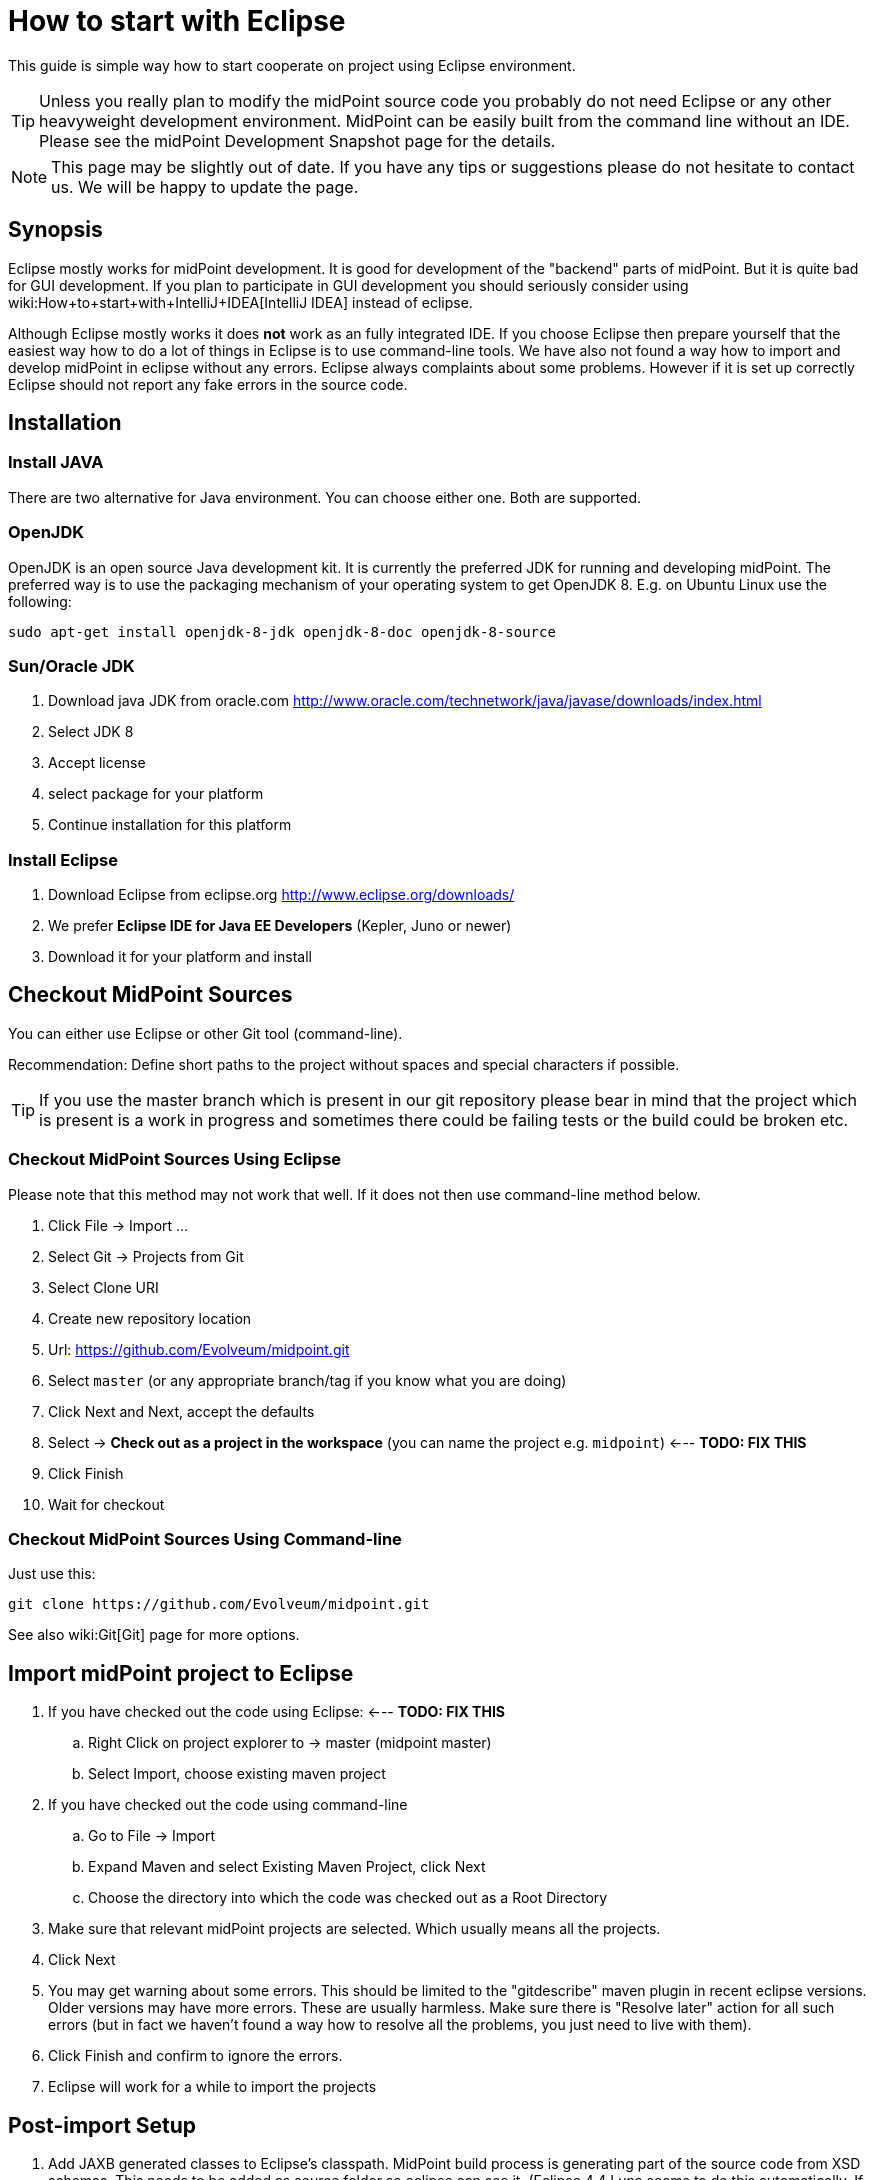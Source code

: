 = How to start with Eclipse
:page-wiki-name: How to start with Eclipse
:page-wiki-id: 2654447
:page-wiki-metadata-create-user: mamut
:page-wiki-metadata-create-date: 2011-08-10T14:25:22.618+02:00
:page-wiki-metadata-modify-user: mmacik
:page-wiki-metadata-modify-date: 2017-11-06T13:36:23.165+01:00
:page-upkeep-status: yellow
:page-toc: top


This guide is simple way how to start cooperate on project using Eclipse environment.

[TIP]
====
Unless you really plan to modify the midPoint source code you probably do not need Eclipse or any other heavyweight development environment.
MidPoint can be easily built from the command line without an IDE.
Please see the midPoint Development Snapshot page for the details.
====

[NOTE]
====
This page may be slightly out of date.
If you have any tips or suggestions please do not hesitate to contact us.
We will be happy to update the page.
====


== Synopsis

Eclipse mostly works for midPoint development.
It is good for development of the "backend" parts of midPoint.
But it is quite bad for GUI development.
If you plan to participate in GUI development you should seriously consider using wiki:How+to+start+with+IntelliJ+IDEA[IntelliJ IDEA] instead of eclipse.

Although Eclipse mostly works it does *not* work as an fully integrated IDE.
If you choose Eclipse then prepare yourself that the easiest way how to do a lot of things in Eclipse is to use command-line tools.
We have also not found a way how to import and develop midPoint in eclipse without any errors.
Eclipse always complaints about some problems.
However if it is set up correctly Eclipse should not report any fake errors in the source code.


== Installation


=== Install JAVA

There are two alternative for Java environment.
You can choose either one.
Both are supported.


=== OpenJDK

OpenJDK is an open source Java development kit.
It is currently the preferred JDK for running and developing midPoint.
The preferred way is to use the packaging mechanism of your operating system to get OpenJDK 8. E.g. on Ubuntu Linux use the following:

[source]
----
sudo apt-get install openjdk-8-jdk openjdk-8-doc openjdk-8-source
----


=== Sun/Oracle JDK

. Download java JDK from oracle.com link:http://www.oracle.com/technetwork/java/javase/downloads/index.html[http://www.oracle.com/technetwork/java/javase/downloads/index.html]

. Select JDK 8

. Accept license

. select package for your platform

. Continue installation for this platform


=== Install Eclipse

. Download Eclipse from eclipse.org link:http://www.eclipse.org/downloads/[http://www.eclipse.org/downloads/]

. We prefer *Eclipse IDE for Java EE Developers* (Kepler, Juno or newer)

. Download it for your platform and install


== Checkout MidPoint Sources

You can either use Eclipse or other Git tool (command-line).

Recommendation: Define short paths to the project without spaces and special characters if possible.

[TIP]
====
If you use the master branch which is present in our git repository please bear in mind that the project which is present is a work in progress and sometimes there could be failing tests or the build could be broken etc.

====


=== Checkout MidPoint Sources Using Eclipse

Please note that this method may not work that well.
If it does not then use command-line method below.

. Click File -> Import ...

. Select Git -> Projects from Git

. Select Clone URI

. Create new repository location

. Url: link:https://github.com/Evolveum/midpoint.git[https://github.com/Evolveum/midpoint.git]

. Select `master` (or any appropriate branch/tag if you know what you are doing)

. Click Next and Next, accept the defaults

. Select -> *Check out as a project in the workspace* (you can name the project e.g. `midpoint`) <--- *TODO: FIX THIS*

. Click Finish

. Wait for checkout


=== Checkout MidPoint Sources Using Command-line

Just use this:

[source]
----
git clone https://github.com/Evolveum/midpoint.git


----

See also wiki:Git[Git] page for more options.


== Import midPoint project to Eclipse

. If you have checked out the code using Eclipse: <--- *TODO: FIX THIS* +


.. Right Click on project explorer to -> master (midpoint master)

.. Select Import, choose existing maven project



. If you have checked out the code using command-line

.. Go to File -> Import

.. Expand Maven and select Existing Maven Project, click Next

.. Choose the directory into which the code was checked out as a Root Directory



. Make sure that relevant midPoint projects are selected.
Which usually means all the projects.

. Click Next

. You may get warning about some errors.
This should be limited to the "gitdescribe" maven plugin in recent eclipse versions.
Older versions may have more errors.
These are usually harmless.
Make sure there is "Resolve later" action for all such errors (but in fact we haven't found a way how to resolve all the problems, you just need to live with them).

. Click Finish and confirm to ignore the errors.

. Eclipse will work for a while to import the projects


== Post-import Setup

. Add JAXB generated classes to Eclipse's classpath.
MidPoint build process is generating part of the source code from XSD schemas.
This needs to be added as source folder so eclipse can see it.
(Eclipse 4.4 Luna seems to do this automatically.
If you have Luna this step can be skipped).
Do the following: +


.. Build the project

.. Do a refresh on the *schema* project.

.. Expand the project, then expand "target" folder, "generated" folder inside it and right click on "cxf" folder.
Choose Build Path -> Add as Source Folder from the menu.

.. (or right click on project *schema* -> choose Properties -> Java Build Path configuration screen -> select tab Source -> click Add Folder button -> select directory target/generated/cxf and click OK)




== Build midPoint

You can build the project directly from Eclipse.
But we have found that this is sometimes not a very reliable way.
It is much more reliable to use a command-line option.


=== Build the project (Eclipse)

Please note that this may not work properly.
Eclipse-maven integration is not really the best one.
Some prefer to fight Eclipse during build, other prefer to use command-line (see below).

. Expand project `midpoint` and right click on pom.xml -> Run As -> Maven install.
This will build and test the system and it may take approx.
5 minutes.

.. Please make sure that you use JDK as your JRE in Eclipse.
Otherwise, the build will fail with a message similar to this: "Failed to execute goal org.codehaus.mojo:aspectj-maven-plugin:1.4:compile (default) on project parent: Execution default of goal org.codehaus.mojo:aspectj-maven-plugin:1.4:compile failed: Plugin org.codehaus.mojo:aspectj-maven-plugin:1.4 or one of its dependencies could not be resolved: Could not find artifact com.sun:tools:jar:1.4.2 at specified path C:\Program Files\Java\jre6/../lib/tools.jar"




=== Build the project (Command-line)

Go to the directory that holds the source code and use Maven:

.Build and run the tests
[source]
----
mvn clean install

----

or

.Build without the tests
[source]
----
mvn clean install -DskipTests=true

----

The former version will build all the projects and run all the tests.
This may take more than 50minutes as we have a lot of tests.
The later version skips the tests and takes approx.
4 minutes.


== Other Setup and Tips


=== Tips

* It is a good idea to turn off autobuild (Project -> Build automatically) and to build midPoint manually (using Ctrl-B from eclipse or using a command-line)

* If it looks like eclipse is doing something strange try to refresh the code (File -> Refresh or F5).
It is good to do this often.
The refresh on top-level project (project "midpoint") should theoretically refresh everything.
But the practice may be slightly different.

* You may need to close the `dummy-connector` and `dummy-connector-fake` projects to be able to correctly run debugger and tests from eclipse.
You may also need to close the `schema` project as well (in some versions).

* It may be easier to run unit tests from command-line by switching to the appropriate component directory and running `mvn clean test` or `mvn clean test -Dtest=TestClassName`.


=== Setup the Styles and Templates

This is only necessary if you plan to modify midPoint code and submit it back to midPoint development team.
This avoid phantom changes in source code and keeps the project nice, unified and readable.

. Locate formatter-profile-midpoint.xml and codetemplates.xml files in config/eclipse/ directory of the source code

. Click Window -> Preferences

. Setup code formatter +


.. Type `Formatter` to the filter input field (select Java -> Code Style -> *Formatter*)

.. Click Import

.. Choose formatter-profile-midpoint.xml from your local machine

.. Click OK



. Setup code template

.. Type `template` to the filter input field (select Java -> Code Style -> *Code Templates*)

.. Click Import

.. Choose codetemplates.xml from your local machine

.. Click OK




=== Advanced Eclipse configuration for midPoint development

Prerequisites: All projects are imported and built by Eclipse, however there are build errors reported.
There already exists Tomcat Server definition

. Add midPoint and prism XML catalogs.
When the catalogs are added then Eclipse will not try to download the XSD schemas and will even know parts of the schema in XML editors.
Open perferences (Window -> Preferences) and go to XML -> XML Catalog.
Click Add and select Next Catalog.
Click "Workspace" button and navigate to schema/src/main/resources/META-INF/catalog-runtime.xml.
Click OK.
Repeat the same thing with prism/src/main/resources/META-INF/catalog.xml.

. Add ICF connectors to webapp deployment assembly configuration: Right click on project *admin-gui* -> choose Properties -> Find Deployment Assembly configuration screen -> click Add button -> choose folder target/idm/WEB-INF/lib/icf-connectors and click OK (If you cannot see the folder try refreshing the project) -> Update column Deploy Path for icf-connectors definitions to value: WEB-INF/lib/icf-connectors.

. Deploy to Tomcat and midPoint start: In Eclipse main menu select Window -> click Show view and select Servers view -> Right click on Tomcat Server definition and click on Add and Remove menu item -> Move admin-gui project from Available to Configured list -> Click finish button.
Right click on Tomcat Server definition and select Start from menu.

. Install TestNG plugin: Help -> Eclipse Marketplace -> Search for "TestNG" and install "TestNG for Eclipse" plugin.
Restart Eclipse.


== Troubleshooting

Sometimes Eclipse updates its configuration files and breaks configuration for Deployment assembly definitions, through all the projects.
The consequence of that is that mipdoint fails to start and Tomcat log is full of errors (Missing resources and classes).
To recover from these type of errors you have to check Deplyment assembly definitions for all projects (Right click on project -> choose Properties -> Find Deployment Assembly configuration screen).

For all projects except admin-gui project definition has to look like:

[%autowidth]
|===
| Source | Deploy Path

| /src/main/java
| /


| /src/main/resources
| /


|===

For admin-gui project definition has look like:

[%autowidth]
|===
| Source | Deploy Path

| /src/main/java
| WEB-INF/classes


| /src/main/resources
| WEB-INF/classes


| /src/main/webapp
| /


| /target/idm/WEB-INF/lib/icf-connectors
| WEB-INF/lib/icf-connectors


| Maven Dependencies
| WEB-INF/lib


| model-api
| WEB-INF/lib/model-api.jar


| model-impl
| WEB-INF/lib/model-impl.jar


| org.maven.ide.eclipse.MAVEN2\_CLASSPATH\_CONTAINER
| WEB-INF/lib


| provisioning-api
| WEB-INF/lib/provisioning-api.jar


| provisioning-impl
| WEB-INF/lib/provisioning-impl.jar


| repo-api
| WEB-INF/lib/repo-api.jar


| repo-basex-impl
| WEB-INF/lib/repo-basex-impl.jar


| schema
| WEB-INF/lib/schema.jar


| system-init
| WEB-INF/lib/system-init.jar


| task-api
| WEB-INF/lib/task-api.jar


| task-impl
| WEB-INF/lib/task-impl.jar


| util
| WEB-INF/lib/util.jar


|===

... in the same project find Java Build Path configuration screen and check if Maven Dependencies is checked.

The other type of problem is that Eclipse sometimes updates .classpath files and adds attribute excluding="\**" to tags classpath entries.
To recover from this error remove all excluding attributes from all .classpath files through all the projects.